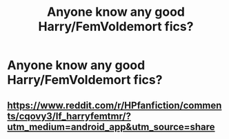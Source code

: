 #+TITLE: Anyone know any good Harry/FemVoldemort fics?

* Anyone know any good Harry/FemVoldemort fics?
:PROPERTIES:
:Author: Spider_j4Y
:Score: 0
:DateUnix: 1565978499.0
:DateShort: 2019-Aug-16
:END:

** [[https://www.reddit.com/r/HPfanfiction/comments/cqovy3/lf_harryfemtmr/?utm_medium=android_app&utm_source=share]]
:PROPERTIES:
:Author: wghof
:Score: 5
:DateUnix: 1565980546.0
:DateShort: 2019-Aug-16
:END:
